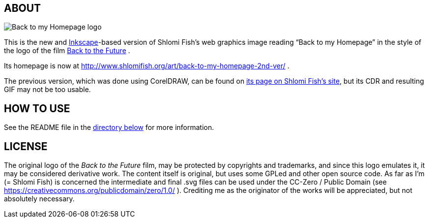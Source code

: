 == ABOUT

image:back-to-my-homepage-logo/back-to-my-homepage--scripted-final--with-gradient-applied--cropped.svg[Back
to my Homepage logo]

This is the new and https://inkscape.org/[Inkscape]-based version of
Shlomi Fish’s web graphics image reading “Back to my Homepage” in the
style of the logo of the film
http://en.wikipedia.org/wiki/Back_to_the_Future[Back to the Future] .

Its homepage is now at
http://www.shlomifish.org/art/back-to-my-homepage-2nd-ver/ .

The previous version, which was done using CorelDRAW, can be found on
http://www.shlomifish.org/art/bk2hp/[its page on Shlomi Fish’s site],
but its CDR and resulting GIF may not be too usable.

== HOW TO USE

See the README file in the link:back-to-my-homepage-logo/[directory
below] for more information.

== LICENSE

The original logo of the _Back to the Future_ film, may be protected by
copyrights and trademarks, and since this logo emulates it, it may be
considered derivative work. The content itself is original, but uses
some GPLed and other open source code. As far as I'm (= Shlomi Fish) is
concerned the intermediate and final .svg files can be used under the
CC-Zero / Public Domain (see
https://creativecommons.org/publicdomain/zero/1.0/ ). Crediting me as
the originator of the works will be appreciated, but not absolutely
necessary.
